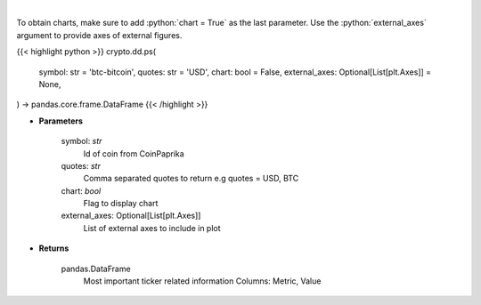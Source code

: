 .. role:: python(code)
    :language: python
    :class: highlight

|

.. raw:: html

    <h3>
    > Get all most important ticker related information for given coin id [Source: CoinPaprika]

    .. code-block:: *json*

        {
            "id": "btc-bitcoin",
            "name": "Bitcoin",
            "symbol": "BTC",
            "rank": 1,
            "circulating_supply": 17007062,
            "total_supply": 17007062,
            "max_supply": 21000000,
            "beta_value": 0.735327,
            "first_data_at": "2010-11-14T07:20:41Z",
            "last_updated": "2018-11-14T07:20:41Z",
            "quotes": {
                "USD": {
                    "price": 5162.15941296,
                    "volume_24h": 7304207651.1585,
                    "volume_24h_change_24h": -2.5,
                    "market_cap": 91094433242,
                    "market_cap_change_24h": 1.6,
                    "percent_change_15m": 0,
                    "percent_change_30m": 0,
                    "percent_change_1h": 0,
                    "percent_change_6h": 0,
                    "percent_change_12h": -0.09,
                    "percent_change_24h": 1.59,
                    "percent_change_7d": 0.28,
                    "percent_change_30d": 27.39,
                    "percent_change_1y": -37.99,
                    "ath_price": 20089,
                    "ath_date": "2017-12-17T12:19:00Z",
                    "percent_from_price_ath": -74.3
                }
            }
        }
    </h3>

To obtain charts, make sure to add :python:`chart = True` as the last parameter.
Use the :python:`external_axes` argument to provide axes of external figures.

{{< highlight python >}}
crypto.dd.ps(
    symbol: str = 'btc-bitcoin',
    quotes: str = 'USD',
    chart: bool = False,
    external_axes: Optional[List[plt.Axes]] = None,
) -> pandas.core.frame.DataFrame
{{< /highlight >}}

* **Parameters**

    symbol: *str*
        Id of coin from CoinPaprika
    quotes: *str*
        Comma separated quotes to return e.g quotes = USD, BTC
    chart: *bool*
       Flag to display chart
    external_axes: Optional[List[plt.Axes]]
        List of external axes to include in plot

* **Returns**

    pandas.DataFrame
        Most important ticker related information
        Columns: Metric, Value
